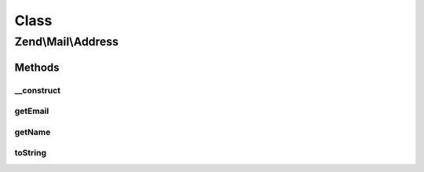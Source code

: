 .. Mail/Address.php generated using docpx on 01/30/13 03:02pm


Class
*****

Zend\\Mail\\Address
===================

Methods
-------

__construct
+++++++++++

.. function:: __construct()


    Constructor

    :param string: 
    :param null|string: 

    :throws Exception\InvalidArgumentException: 

    :rtype: Address 



getEmail
++++++++

.. function:: getEmail()


    Retrieve email

    :rtype: string 



getName
+++++++

.. function:: getName()


    Retrieve name

    :rtype: string 



toString
++++++++

.. function:: toString()


    String representation of address

    :rtype: string 



